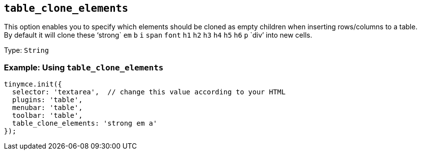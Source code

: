 [[table_clone_elements]]
== `+table_clone_elements+`

This option enables you to specify which elements should be cloned as empty children when inserting rows/columns to a table. By default it will clone these '`+strong+` `+em+` `+b+` `+i+` `+span+` `+font+` `+h1+` `+h2+` `+h3+` `+h4+` `+h5+` `+h6+` `+p+` `+div+`' into new cells.

Type: `+String+`

=== Example: Using `+table_clone_elements+`

[source,js]
----
tinymce.init({
  selector: 'textarea',  // change this value according to your HTML
  plugins: 'table',
  menubar: 'table',
  toolbar: 'table',
  table_clone_elements: 'strong em a'
});
----
